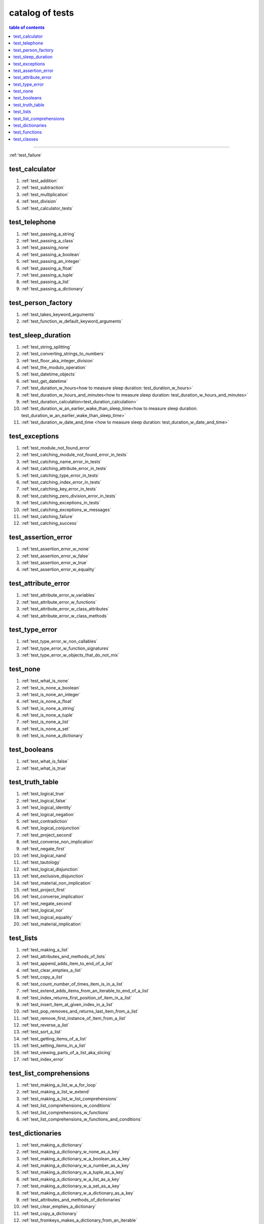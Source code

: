 .. _catalog_of_tests:

#################################################################################
catalog of tests
#################################################################################

.. contents:: table of contents
  :local:
  :depth: 2

----

:ref:`test_failure`

*********************************************************************************
test_calculator
*********************************************************************************

#. :ref:`test_addition`
#. :ref:`test_subtraction`
#. :ref:`test_multiplication`
#. :ref:`test_division`
#. :ref:`test_calculator_tests`

*********************************************************************************
test_telephone
*********************************************************************************

#. :ref:`test_passing_a_string`
#. :ref:`test_passing_a_class`
#. :ref:`test_passing_none`
#. :ref:`test_passing_a_boolean`
#. :ref:`test_passing_an_integer`
#. :ref:`test_passing_a_float`
#. :ref:`test_passing_a_tuple`
#. :ref:`test_passing_a_list`
#. :ref:`test_passing_a_dictionary`

*********************************************************************************
test_person_factory
*********************************************************************************

#. :ref:`test_takes_keyword_arguments`
#. :ref:`test_function_w_default_keyword_arguments`

*********************************************************************************
test_sleep_duration
*********************************************************************************

#. :ref:`test_string_splitting`
#. :ref:`test_converting_strings_to_numbers`
#. :ref:`test_floor_aka_integer_division`
#. :ref:`test_the_modulo_operation`
#. :ref:`test_datetime_objects`
#. :ref:`test_get_datetime`
#. :ref:`test_duration_w_hours<how to measure sleep duration: test_duration_w_hours>`
#. :ref:`test_duration_w_hours_and_minutes<how to measure sleep duration: test_duration_w_hours_and_minutes>`
#. :ref:`test_duration_calculation<test_duration_calculation>`
#. :ref:`test_duration_w_an_earlier_wake_than_sleep_time<how to measure sleep duration: test_duration_w_an_earlier_wake_than_sleep_time>`
#. :ref:`test_duration_w_date_and_time <how to measure sleep duration: test_duration_w_date_and_time>`

*********************************************************************************
test_exceptions
*********************************************************************************

#. :ref:`test_module_not_found_error`
#. :ref:`test_catching_module_not_found_error_in_tests`
#. :ref:`test_catching_name_error_in_tests`
#. :ref:`test_catching_attribute_error_in_tests`
#. :ref:`test_catching_type_error_in_tests`
#. :ref:`test_catching_index_error_in_tests`
#. :ref:`test_catching_key_error_in_tests`
#. :ref:`test_catching_zero_division_error_in_tests`
#. :ref:`test_catching_exceptions_in_tests`
#. :ref:`test_catching_exceptions_w_messages`
#. :ref:`test_catching_failure`
#. :ref:`test_catching_success`

*********************************************************************************
test_assertion_error
*********************************************************************************

#. :ref:`test_assertion_error_w_none`
#. :ref:`test_assertion_error_w_false`
#. :ref:`test_assertion_error_w_true`
#. :ref:`test_assertion_error_w_equality`

*********************************************************************************
test_attribute_error
*********************************************************************************

#. :ref:`test_attribute_error_w_variables`
#. :ref:`test_attribute_error_w_functions`
#. :ref:`test_attribute_error_w_class_attributes`
#. :ref:`test_attribute_error_w_class_methods`

*********************************************************************************
test_type_error
*********************************************************************************

#. :ref:`test_type_error_w_non_callables`
#. :ref:`test_type_error_w_function_signatures`
#. :ref:`test_type_error_w_objects_that_do_not_mix`

*********************************************************************************
test_none
*********************************************************************************

#. :ref:`test_what_is_none`
#. :ref:`test_is_none_a_boolean`
#. :ref:`test_is_none_an_integer`
#. :ref:`test_is_none_a_float`
#. :ref:`test_is_none_a_string`
#. :ref:`test_is_none_a_tuple`
#. :ref:`test_is_none_a_list`
#. :ref:`test_is_none_a_set`
#. :ref:`test_is_none_a_dictionary`

*********************************************************************************
test_booleans
*********************************************************************************

#. :ref:`test_what_is_false`
#. :ref:`test_what_is_true`

*********************************************************************************
test_truth_table
*********************************************************************************

#. :ref:`test_logical_true`
#. :ref:`test_logical_false`
#. :ref:`test_logical_identity`
#. :ref:`test_logical_negation`
#. :ref:`test_contradiction`
#. :ref:`test_logical_conjunction`
#. :ref:`test_project_second`
#. :ref:`test_converse_non_implication`
#. :ref:`test_negate_first`
#. :ref:`test_logical_nand`
#. :ref:`test_tautology`
#. :ref:`test_logical_disjunction`
#. :ref:`test_exclusive_disjunction`
#. :ref:`test_material_non_implication`
#. :ref:`test_project_first`
#. :ref:`test_converse_implication`
#. :ref:`test_negate_second`
#. :ref:`test_logical_nor`
#. :ref:`test_logical_equality`
#. :ref:`test_material_implication`

*********************************************************************************
test_lists
*********************************************************************************

#. :ref:`test_making_a_list`
#. :ref:`test_attributes_and_methods_of_lists`
#. :ref:`test_append_adds_item_to_end_of_a_list`
#. :ref:`test_clear_empties_a_list`
#. :ref:`test_copy_a_list`
#. :ref:`test_count_number_of_times_item_is_in_a_list`
#. :ref:`test_extend_adds_items_from_an_iterable_to_end_of_a_list`
#. :ref:`test_index_returns_first_position_of_item_in_a_list`
#. :ref:`test_insert_item_at_given_index_in_a_list`
#. :ref:`test_pop_removes_and_returns_last_item_from_a_list`
#. :ref:`test_remove_first_instance_of_item_from_a_list`
#. :ref:`test_reverse_a_list`
#. :ref:`test_sort_a_list`
#. :ref:`test_getting_items_of_a_list`
#. :ref:`test_setting_items_in_a_list`
#. :ref:`test_viewing_parts_of_a_list_aka_slicing`
#. :ref:`test_index_error`

*********************************************************************************
test_list_comprehensions
*********************************************************************************

#. :ref:`test_making_a_list_w_a_for_loop`
#. :ref:`test_making_a_list_w_extend`
#. :ref:`test_making_a_list_w_list_comprehensions`
#. :ref:`test_list_comprehensions_w_conditions`
#. :ref:`test_list_comprehensions_w_functions`
#. :ref:`test_list_comprehensions_w_functions_and_conditions`

*********************************************************************************
test_dictionaries
*********************************************************************************

#. :ref:`test_making_a_dictionary`
#. :ref:`test_making_a_dictionary_w_none_as_a_key`
#. :ref:`test_making_a_dictionary_w_a_boolean_as_a_key`
#. :ref:`test_making_a_dictionary_w_a_number_as_a_key`
#. :ref:`test_making_a_dictionary_w_a_tuple_as_a_key`
#. :ref:`test_making_a_dictionary_w_a_list_as_a_key`
#. :ref:`test_making_a_dictionary_w_a_set_as_a_key`
#. :ref:`test_making_a_dictionary_w_a_dictionary_as_a_key`
#. :ref:`test_attributes_and_methods_of_dictionaries`
#. :ref:`test_clear_empties_a_dictionary`
#. :ref:`test_copy_a_dictionary`
#. :ref:`test_fromkeys_makes_a_dictionary_from_an_iterable`
#. :ref:`test_get_a_value_from_a_dictionary`
#. :ref:`test_items_returns_key_value_pairs_of_a_dictionary`
#. :ref:`test_keys_of_a_dictionary`
#. :ref:`test_pop_removes_given_key_from_a_dictionary`
#. :ref:`test_popitem_removes_and_returns_last_key_value_pair_from_a_dictionary`
#. :ref:`test_setdefault_adds_key_w_a_default_value_to_a_dictionary`
#. :ref:`test_update_a_dictionary`
#. :ref:`test_values_of_a_dictionary`
#. :ref:`test_key_error`

*********************************************************************************
test_functions
*********************************************************************************

#. :ref:`test_functions_w_pass`
#. :ref:`test_functions_w_return`
#. :ref:`test_functions_w_return_none`
#. :ref:`test_constant_functions`
#. :ref:`test_constant_functions_w_inputs`
#. :ref:`test_identity_functions`
#. :ref:`test_functions_w_positional_arguments`
#. :ref:`test_functions_w_unknown_positional_arguments`
#. :ref:`test_functions_w_keyword_arguments`
#. :ref:`test_functions_w_unknown_keyword_arguments`
#. :ref:`test_functions_w_positional_and_keyword_arguments`
#. :ref:`test_functions_w_unknown_positional_and_keyword_arguments`

*********************************************************************************
test_classes
*********************************************************************************

#. :ref:`test_making_a_class_w_pass`
#. :ref:`test_making_a_class_w_parentheses`
#. :ref:`test_making_a_class_w_object`
#. :ref:`test_making_a_class_w_attributes`
#. :ref:`test_making_a_class_w_methods`
#. :ref:`test_making_a_class_w_attributes_and_methods`
#. :ref:`test_making_a_class_w_initializer`
#. :ref:`test_attributes_and_methods_of_objects`
